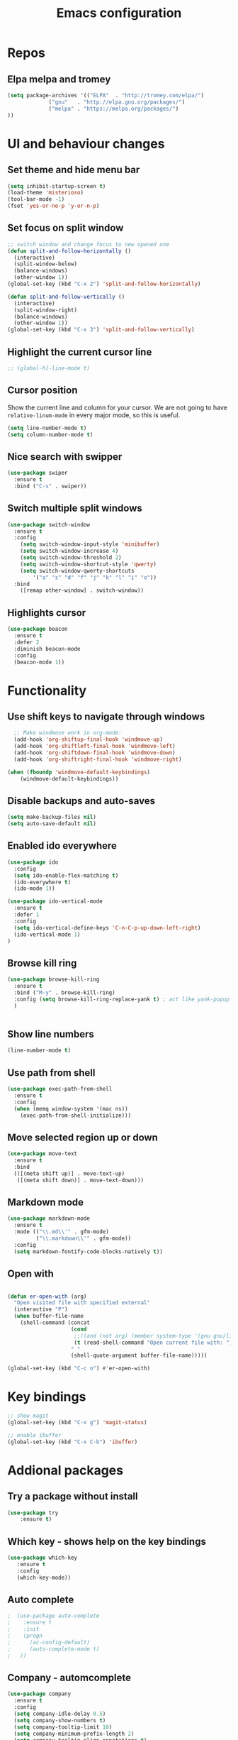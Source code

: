 #+OPTIONS: num:nil toc:nil
#+TITLE: Emacs configuration
#+STARTUP: content

* Repos
** Elpa melpa and tromey
#+BEGIN_SRC emacs-lisp
(setq package-archives '(("ELPA"  . "http://tromey.com/elpa/")
			 ("gnu"   . "http://elpa.gnu.org/packages/")
			 ("melpa" . "https://melpa.org/packages/")
))
#+END_SRC


* UI and behaviour changes
** Set theme and hide menu bar
#+BEGIN_SRC emacs-lisp
  (setq inhibit-startup-screen t)
  (load-theme 'misterioso)
  (tool-bar-mode -1)
  (fset 'yes-or-no-p 'y-or-n-p)
#+END_SRC
** Set focus on split window
#+BEGIN_SRC emacs-lisp
;; switch window and change focus to new opened one
(defun split-and-follow-horizontally ()
  (interactive)
  (split-window-below)
  (balance-windows)
  (other-window 1))
(global-set-key (kbd "C-x 2") 'split-and-follow-horizontally)

(defun split-and-follow-vertically ()
  (interactive)
  (split-window-right)
  (balance-windows)
  (other-window 1))
(global-set-key (kbd "C-x 3") 'split-and-follow-vertically)

#+END_SRC

** Highlight the current cursor line
#+BEGIN_SRC emacs-lisp
 ;; (global-hl-line-mode t)
#+END_SRC
** Cursor position
Show the current line and column for your cursor.
We are not going to have =relative-linum-mode= in every major mode, so this is useful.
#+BEGIN_SRC emacs-lisp
  (setq line-number-mode t)
  (setq column-number-mode t)
#+END_SRC

** Nice search with swipper
#+BEGIN_SRC emacs-lisp
  (use-package swiper
    :ensure t
    :bind ("C-s" . swiper))
#+END_SRC
** Switch multiple split windows 
#+BEGIN_SRC emacs-lisp
(use-package switch-window
  :ensure t
  :config
    (setq switch-window-input-style 'minibuffer)
    (setq switch-window-increase 4)
    (setq switch-window-threshold 2)
    (setq switch-window-shortcut-style 'qwerty)
    (setq switch-window-qwerty-shortcuts
        '("a" "s" "d" "f" "j" "k" "l" "i" "o"))
  :bind
    ([remap other-window] . switch-window))
#+END_SRC

** Highlights cursor
#+BEGIN_SRC emacs-lisp
(use-package beacon
  :ensure t
  :defer 2
  :diminish beacon-mode
  :config
  (beacon-mode 1))
#+END_SRC


* Functionality
** Use shift keys to navigate through windows
#+BEGIN_SRC emacs-lisp
  ;; Make windmove work in org-mode:
  (add-hook 'org-shiftup-final-hook 'windmove-up)
  (add-hook 'org-shiftleft-final-hook 'windmove-left)
  (add-hook 'org-shiftdown-final-hook 'windmove-down)
  (add-hook 'org-shiftright-final-hook 'windmove-right)

(when (fboundp 'windmove-default-keybindings)
    (windmove-default-keybindings))

#+END_SRC

** Disable backups and auto-saves
#+BEGIN_SRC emacs-lisp
(setq make-backup-files nil)
(setq auto-save-default nil)
#+END_SRC
** Enabled ido everywhere
#+BEGIN_SRC emacs-lisp
(use-package ido
  :config
  (setq ido-enable-flex-matching t)
  (ido-everywhere t)
  (ido-mode 1))

(use-package ido-vertical-mode
  :ensure t
  :defer 1
  :config
  (setq ido-vertical-define-keys 'C-n-C-p-up-down-left-right)
  (ido-vertical-mode 1)
)
#+END_SRC

** Browse kill ring
#+BEGIN_SRC emacs-lisp
  (use-package browse-kill-ring
    :ensure t
    :bind ("M-y" . browse-kill-ring)
    :config (setq browse-kill-ring-replace-yank t) ; act like yank-popup
    )

	  
#+END_SRC

** Show line numbers
#+BEGIN_SRC emacs-lisp
  (line-number-mode t)
#+END_SRC
** Use path from shell
#+BEGIN_SRC emacs-lisp
(use-package exec-path-from-shell
  :ensure t
  :config
  (when (memq window-system '(mac ns))
    (exec-path-from-shell-initialize)))
#+END_SRC
** Move selected region up or down
#+BEGIN_SRC emacs-lisp
(use-package move-text
  :ensure t
  :bind
  (([(meta shift up)] . move-text-up)
   ([(meta shift down)] . move-text-down)))
#+END_SRC
** Markdown mode
#+BEGIN_SRC emacs-lisp
(use-package markdown-mode
  :ensure t
  :mode (("\\.md\\'" . gfm-mode)
         ("\\.markdown\\'" . gfm-mode))
  :config
  (setq markdown-fontify-code-blocks-natively t))
#+END_SRC

** Open with
#+BEGIN_SRC emacs-lisp

(defun er-open-with (arg)
  "Open visited file with specified external"
  (interactive "P")
  (when buffer-file-name
    (shell-command (concat
                    (cond
                     ;;((and (not arg) (member system-type '(gnu gnu/linux gnu/kfreebsd))) "xdg-open")
                     (t (read-shell-command "Open current file with: ")))
                    " "
                    (shell-quote-argument buffer-file-name)))))

(global-set-key (kbd "C-c o") #'er-open-with)
#+END_SRC

#+RESULTS:
: er-open-with


* Key bindings
#+BEGIN_SRC emacs-lisp 
  ;; show magit
  (global-set-key (kbd "C-x g") 'magit-status)

  ;; enable ibuffer
  (global-set-key (kbd "C-x C-b") 'ibuffer)
#+END_SRC


* Addional packages
** Try a package without install
#+BEGIN_SRC emacs-lisp
  (use-package try
	  :ensure t)
#+END_SRC

** Which key - shows help on the key bindings
#+BEGIN_SRC emacs-lisp
   (use-package which-key
	  :ensure t 
	  :config
	  (which-key-mode))
#+END_SRC

** Auto complete
#+BEGIN_SRC emacs-lisp
;  (use-package auto-complete
;    :ensure t
;    :init
;    (progn
;      (ac-config-default)
;      (auto-complete-mode t)
;   ))
#+END_SRC
** Company - automcomplete
#+BEGIN_SRC emacs-lisp
(use-package company
  :ensure t
  :config
  (setq company-idle-delay 0.5)
  (setq company-show-numbers t)
  (setq company-tooltip-limit 10)
  (setq company-minimum-prefix-length 2)
  (setq company-tooltip-align-annotations t)
  ;; invert the navigation direction if the the completion popup-isearch-match
  ;; is displayed on top (happens near the bottom of windows)
  (setq company-tooltip-flip-when-above t)
  (global-company-mode))

#+END_SRC

** Ivy
#+BEGIN_SRC emacs-lisp
  (use-package ivy
    :ensure t)
#+END_SRC
** Kubernetes
#+BEGIN_SRC emacs-lisp
(use-package kubernetes
   :ensure t)
(use-package kubernetes-evil
   :ensure t)
#+END_SRC
** Http requests for orgmode
#+BEGIN_SRC emacs-lisp
(use-package ob-http
  :ensure t)
#+END_SRC

** Graphql mode
#+BEGIN_SRC emacs-lisp
  (use-package graphql-mode
    :ensure t)
#+END_SRC


* Utility functions
** Copy selected file path
#+BEGIN_SRC emacs-lisp

  (defun ssmogos/file-name-on-clipboard ()
    "Put the current file name on the clipboard"
    (interactive)
    (let ((filename (if (equal major-mode 'dired-mode)
			default-directory
		      (buffer-file-name))))
      (when filename
	(with-temp-buffer
	  (insert filename)
	  (clipboard-kill-region (point-min) (point-max)))
	(message filename))))


  (global-set-key (kbd "C-c p") 'ssmogos/file-name-on-clipboard)
#+END_SRC

** Use async mode
Lets us use asynchronous processes wherever possible, pretty useful.
#+BEGIN_SRC emacs-lisp
  (use-package async
    :ensure t
    :init (dired-async-mode 1))
#+END_SRC

#+BEGIN_SRC emacs-lisp
  (setq dired-dwim-target t)
#+END_SRC

** Set browser
#+BEGIN_SRC emacs-lisp 
(setq browse-url-browser-function 'browse-url-generic
      browse-url-generic-program "google-chrome")
#+END_SRC

** json and yaml func
#+BEGIN_SRC emacs-lisp
  ;; requires https://www.npmjs.com/package/json2yaml
  (defun ssmogos/json2yaml ()
    "Current json buffer to yaml `json2yaml'"
    (interactive)
    (shell-command-on-region
     ;; beginning and end of buffer
     (point-min)
     (point-max)
     ;; command and parameters
     "json2yaml"
     ;; output buffer
     (current-buffer)
     ;; replace?
     t
     ;; name of the error buffer
     "*json2yaml Buffer*"
     ;; show error buffer?
     t))

  ;; requires npm https://www.npmjs.com/package/yaml2json
  (defun ssmogos/yaml2json ()
    "Current yml buffer to json `yaml2json'"
    (interactive)
    (shell-command-on-region
     ;; beginning and end of buffer
     (point-min)
     (point-max)
     ;; command and parameters
     "yaml2json"
     ;; output buffer
     (current-buffer)
     ;; replace?
     t
     ;; name of the error buffer
     "*yaml2json Buffer*"
     ;; show error buffer?
     t))

#+END_SRC

** Copy a line
Regardless of where your cursor is, this quickly copies a line.
#+BEGIN_SRC emacs-lisp
  (defun ssmogos/copy-whole-line ()
    "Copies a line without regard for cursor position."
    (interactive)
    (save-excursion
      (kill-new
       (buffer-substring
        (point-at-bol)
        (point-at-eol)))))
  (global-set-key (kbd "C-c l c") 'ssmogos/copy-whole-line)
#+END_SRC

** Kill a line
And this quickly deletes a line.
#+BEGIN_SRC emacs-lisp
  (global-set-key (kbd "C-c l k") 'kill-whole-line)
#+END_SRC

** Open emacs config
#+BEGIN_SRC emacs-lisp
  (defun ssmogos/config-visit ()
    (interactive)
    (find-file "~/dev/config/emacs/config.org"))
  (global-set-key (kbd "C-c e") 'ssmogos/config-visit)
#+END_SRC
** Reload emacs config
#+BEGIN_SRC emacs-lisp
  (defun ssmogos/config-reload ()
    "Reloads config.org at runtime"
    (interactive)
    (org-babel-load-file (expand-file-name "~/dev/config/emacs/config.org")))
  (global-set-key (kbd "C-c r") 'ssmogos/config-reload)
#+END_SRC

** Json and Yaml modes 
#+BEGIN_SRC emacs-lisp
(use-package yaml-mode
  :ensure t)

    (add-to-list 'auto-mode-alist '("\\.yaml$" . yaml-mode))
    (add-to-list 'auto-mode-alist '("\\.yml$" . yaml-mode))
    (add-to-list 'auto-mode-alist '("\\.json$" . json-mode))
#+END_SRC


* Projectile
Projectile is an awesome project manager, mostly because it recognizes directories
with a =.git= directory as projects and helps you manage them accordingly.

** Enable projectile globally
This makes sure that everything can be a project.
#+BEGIN_SRC emacs-lisp
  (use-package projectile
    :ensure t
    :init
      (projectile-mode 1))
#+END_SRC

** Let projectile call make
#+BEGIN_SRC emacs-lisp
  (global-set-key (kbd "<f5>") 'projectile-compile-project)
#+END_SRC


* Dashboard
#+BEGIN_SRC emacs-lisp
  (use-package dashboard
    :ensure t
    :config
      (dashboard-setup-startup-hook)
     
      (setq dashboard-items '((recents  . 10)
                              (projects . 5)))
      (setq dashboard-banner-logo-title ""))
#+END_SRC


* Babel languages
** Enable languages
#+BEGIN_SRC emacs-lisp
  (org-babel-do-load-languages
       'org-babel-load-languages
       '((emacs-lisp . t)
	 (shell . t)
	 (http . t)
	 (java . t)
         (python . t)
         (js . t)
	 ))
#+END_SRC
** Define extra orgmode templates
#+BEGIN_SRC emacs-lisp

  (add-to-list 'org-structure-template-alist
	       '("el" "#+BEGIN_SRC emacs-lisp\n?\n#+END_SRC"))

  (add-to-list 'org-structure-template-alist
	       '("http" "#+BEGIN_SRC http \n?\n#+END_SRC"))

  (add-to-list 'org-structure-template-alist
	       '("java" "#+HEADERS: :classname ? :cmdline \"-cp .\"\n#+BEGIN_SRC java :results output :exports both \n\n#+END_SRC"))

  (add-to-list 'org-structure-template-alist
	       '("name" "#+NAME: ?"))

  (add-to-list 'org-structure-template-alist
	       '("bash" "#+BEGIN_SRC bash :results output replace\n?\n#+END_SRC"))

  ;; results - the value returned by the last statement
  (add-to-list 'org-structure-template-alist
	       '("bash-value" "#+BEGIN_SRC bash :results value\n?\n#+END_SRC"))

  ;; generate headers
  (add-to-list 'org-structure-template-alist
		 '("head" "#+HEADERS: ?"))
#+END_SRC

** Don't ask for confirmation for those languages
#+BEGIN_SRC emacs-lisp
;; disable asking for confirmation on execution in orgmode
(defun my-org-confirm-babel-evaluate (lang body)
  (not (member lang '("bash" "sh" "http" "java"))))
(setq org-confirm-babel-evaluate 'my-org-confirm-babel-evaluate)
#+END_SRC


* Git integration
** Magit
#+BEGIN_SRC emacs-lisp
(use-package magit
  :ensure t)
#+END_SRC
** Git gutter
#+BEGIN_SRC emacs-lisp
  (use-package git-gutter                                                                                              
    :ensure t                                                                                                          
    :init                                                                                                              
    (when (display-graphic-p)                                                                                          
	(use-package git-gutter-fringe                                                                                 
	  :ensure t))                                                                                                  
    (global-git-gutter-mode)
  ;; Stage current hunk
  (global-set-key (kbd "C-x v s") 'git-gutter:stage-hunk)
  ;; Revert current hunk
  (global-set-key (kbd "C-x v r") 'git-gutter:revert-hunk)
  )   
#+END_SRC


* File navigation
** Use the same buffer with dired when navigating with 'a'
#+BEGIN_SRC emacs-lisp
  (put 'dired-find-alternate-file 'disabled nil)
#+END_SRC


* Presentation
** Epresent
#+BEGIN_SRC emacs-lisp
  (use-package epresent
     :ensure t)
#+END_SRC
** Reveal.js
#+BEGIN_SRC emacs-lisp
  (use-package ox-reveal
  :load-path "~/dev/emacs_deps/org-reveal") ;; where the https://github.com/yjwen/org-reveal repo is clone)

  ;;(setq org-reveal-root "http://cdn.jsdelivr.net/reveal.js/3.0.0/")
  (setq org-reveal-root "file:///home/ssmogos/dev/reveal.js/reveal.js-3.7.0/")
  (setq org-reveal-mathjax t)

  (use-package htmlize
  :ensure t)
#+END_SRC


* Java support using lsp
#+BEGIN_SRC emacs-lisp
   ;; need to install this first as it will not find the proper package otherwise  
  (use-package hydra
      :ensure t)
#+END_SRC

#+BEGIN_SRC emacs-lisp
      (require 'cc-mode)

      (use-package treemacs
	:ensure t)

      (use-package yasnippet
	:ensure t
	:config
	(yas-global-mode))

      (use-package lsp-mode
	:ensure t
	:init (setq lsp-eldoc-render-all nil
		    lsp-highlight-symbol-at-point nil))

      (use-package company-lsp
	:after  company
	:ensure t
	:config
	(setq company-lsp-cache-candidates t
	      company-lsp-async t))

      (use-package lsp-ui
	:ensure t
	:config
	(setq lsp-ui-sideline-update-mode 'point))

 ;     (use-package lsp-java
;	:ensure t
;	:config
;	(add-hook 'java-mode-hook
;		  (lambda ()
;		    (setq-local company-backends (list 'company-lsp))))

;	(add-hook 'java-mode-hook 'lsp-java-enable)
;	(add-hook 'java-mode-hook 'flycheck-mode)
;	(add-hook 'java-mode-hook 'company-mode)
;	(add-hook 'java-mode-hook 'lsp-ui-mode))

      (use-package dap-mode
	:ensure t
	:after lsp-mode
	:config
	(dap-mode t)
	(dap-ui-mode t))

      (use-package dap-java
	:after (lsp-java))

 ;     (use-package lsp-java-treemacs
;	:after (treemacs))

      (use-package treemacs-projectile
	:after treemacs projectile
	:ensure t)

  ;; Popup menu - works in different contexts
      (use-package popup-imenu
	:commands popup-imenu
	:ensure t
	:bind ("M-i" . popup-imenu))

      (setq popup-imenu-position 'point)

#+END_SRC
